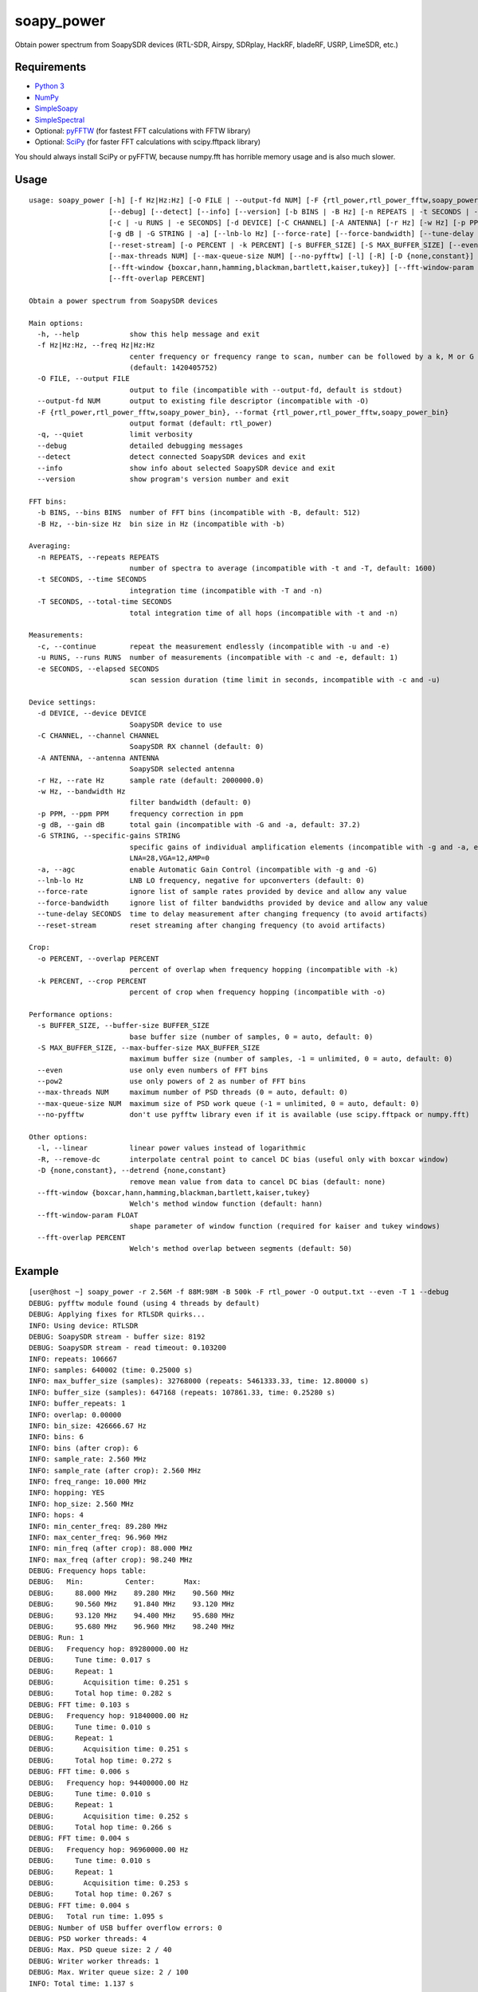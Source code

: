 soapy_power
===========

Obtain power spectrum from SoapySDR devices (RTL-SDR, Airspy, SDRplay, HackRF, bladeRF, USRP, LimeSDR, etc.)

Requirements
------------

- `Python 3 <https://www.python.org>`_
- `NumPy <http://www.numpy.org>`_
- `SimpleSoapy <https://github.com/xmikos/simplesoapy>`_
- `SimpleSpectral <https://github.com/xmikos/simplespectral>`_
- Optional: `pyFFTW <https://github.com/pyFFTW/pyFFTW>`_ (for fastest FFT calculations with FFTW library)
- Optional: `SciPy <https://www.scipy.org>`_ (for faster FFT calculations with scipy.fftpack library)

You should always install SciPy or pyFFTW, because numpy.fft has horrible
memory usage and is also much slower.

Usage
-----
::

    usage: soapy_power [-h] [-f Hz|Hz:Hz] [-O FILE | --output-fd NUM] [-F {rtl_power,rtl_power_fftw,soapy_power_bin}] [-q]
                       [--debug] [--detect] [--info] [--version] [-b BINS | -B Hz] [-n REPEATS | -t SECONDS | -T SECONDS]
                       [-c | -u RUNS | -e SECONDS] [-d DEVICE] [-C CHANNEL] [-A ANTENNA] [-r Hz] [-w Hz] [-p PPM]
                       [-g dB | -G STRING | -a] [--lnb-lo Hz] [--force-rate] [--force-bandwidth] [--tune-delay SECONDS]
                       [--reset-stream] [-o PERCENT | -k PERCENT] [-s BUFFER_SIZE] [-S MAX_BUFFER_SIZE] [--even | --pow2]
                       [--max-threads NUM] [--max-queue-size NUM] [--no-pyfftw] [-l] [-R] [-D {none,constant}]
                       [--fft-window {boxcar,hann,hamming,blackman,bartlett,kaiser,tukey}] [--fft-window-param FLOAT]
                       [--fft-overlap PERCENT]
    
    Obtain a power spectrum from SoapySDR devices
    
    Main options:
      -h, --help            show this help message and exit
      -f Hz|Hz:Hz, --freq Hz|Hz:Hz
                            center frequency or frequency range to scan, number can be followed by a k, M or G multiplier
                            (default: 1420405752)
      -O FILE, --output FILE
                            output to file (incompatible with --output-fd, default is stdout)
      --output-fd NUM       output to existing file descriptor (incompatible with -O)
      -F {rtl_power,rtl_power_fftw,soapy_power_bin}, --format {rtl_power,rtl_power_fftw,soapy_power_bin}
                            output format (default: rtl_power)
      -q, --quiet           limit verbosity
      --debug               detailed debugging messages
      --detect              detect connected SoapySDR devices and exit
      --info                show info about selected SoapySDR device and exit
      --version             show program's version number and exit
    
    FFT bins:
      -b BINS, --bins BINS  number of FFT bins (incompatible with -B, default: 512)
      -B Hz, --bin-size Hz  bin size in Hz (incompatible with -b)
    
    Averaging:
      -n REPEATS, --repeats REPEATS
                            number of spectra to average (incompatible with -t and -T, default: 1600)
      -t SECONDS, --time SECONDS
                            integration time (incompatible with -T and -n)
      -T SECONDS, --total-time SECONDS
                            total integration time of all hops (incompatible with -t and -n)
    
    Measurements:
      -c, --continue        repeat the measurement endlessly (incompatible with -u and -e)
      -u RUNS, --runs RUNS  number of measurements (incompatible with -c and -e, default: 1)
      -e SECONDS, --elapsed SECONDS
                            scan session duration (time limit in seconds, incompatible with -c and -u)
    
    Device settings:
      -d DEVICE, --device DEVICE
                            SoapySDR device to use
      -C CHANNEL, --channel CHANNEL
                            SoapySDR RX channel (default: 0)
      -A ANTENNA, --antenna ANTENNA
                            SoapySDR selected antenna
      -r Hz, --rate Hz      sample rate (default: 2000000.0)
      -w Hz, --bandwidth Hz
                            filter bandwidth (default: 0)
      -p PPM, --ppm PPM     frequency correction in ppm
      -g dB, --gain dB      total gain (incompatible with -G and -a, default: 37.2)
      -G STRING, --specific-gains STRING
                            specific gains of individual amplification elements (incompatible with -g and -a, example:
                            LNA=28,VGA=12,AMP=0
      -a, --agc             enable Automatic Gain Control (incompatible with -g and -G)
      --lnb-lo Hz           LNB LO frequency, negative for upconverters (default: 0)
      --force-rate          ignore list of sample rates provided by device and allow any value
      --force-bandwidth     ignore list of filter bandwidths provided by device and allow any value
      --tune-delay SECONDS  time to delay measurement after changing frequency (to avoid artifacts)
      --reset-stream        reset streaming after changing frequency (to avoid artifacts)
    
    Crop:
      -o PERCENT, --overlap PERCENT
                            percent of overlap when frequency hopping (incompatible with -k)
      -k PERCENT, --crop PERCENT
                            percent of crop when frequency hopping (incompatible with -o)
    
    Performance options:
      -s BUFFER_SIZE, --buffer-size BUFFER_SIZE
                            base buffer size (number of samples, 0 = auto, default: 0)
      -S MAX_BUFFER_SIZE, --max-buffer-size MAX_BUFFER_SIZE
                            maximum buffer size (number of samples, -1 = unlimited, 0 = auto, default: 0)
      --even                use only even numbers of FFT bins
      --pow2                use only powers of 2 as number of FFT bins
      --max-threads NUM     maximum number of PSD threads (0 = auto, default: 0)
      --max-queue-size NUM  maximum size of PSD work queue (-1 = unlimited, 0 = auto, default: 0)
      --no-pyfftw           don't use pyfftw library even if it is available (use scipy.fftpack or numpy.fft)
    
    Other options:
      -l, --linear          linear power values instead of logarithmic
      -R, --remove-dc       interpolate central point to cancel DC bias (useful only with boxcar window)
      -D {none,constant}, --detrend {none,constant}
                            remove mean value from data to cancel DC bias (default: none)
      --fft-window {boxcar,hann,hamming,blackman,bartlett,kaiser,tukey}
                            Welch's method window function (default: hann)
      --fft-window-param FLOAT
                            shape parameter of window function (required for kaiser and tukey windows)
      --fft-overlap PERCENT
                            Welch's method overlap between segments (default: 50)

Example
-------
::

    [user@host ~] soapy_power -r 2.56M -f 88M:98M -B 500k -F rtl_power -O output.txt --even -T 1 --debug
    DEBUG: pyfftw module found (using 4 threads by default)
    DEBUG: Applying fixes for RTLSDR quirks...
    INFO: Using device: RTLSDR
    DEBUG: SoapySDR stream - buffer size: 8192
    DEBUG: SoapySDR stream - read timeout: 0.103200
    INFO: repeats: 106667
    INFO: samples: 640002 (time: 0.25000 s)
    INFO: max_buffer_size (samples): 32768000 (repeats: 5461333.33, time: 12.80000 s)
    INFO: buffer_size (samples): 647168 (repeats: 107861.33, time: 0.25280 s)
    INFO: buffer_repeats: 1
    INFO: overlap: 0.00000
    INFO: bin_size: 426666.67 Hz
    INFO: bins: 6
    INFO: bins (after crop): 6
    INFO: sample_rate: 2.560 MHz
    INFO: sample_rate (after crop): 2.560 MHz
    INFO: freq_range: 10.000 MHz
    INFO: hopping: YES
    INFO: hop_size: 2.560 MHz
    INFO: hops: 4
    INFO: min_center_freq: 89.280 MHz
    INFO: max_center_freq: 96.960 MHz
    INFO: min_freq (after crop): 88.000 MHz
    INFO: max_freq (after crop): 98.240 MHz
    DEBUG: Frequency hops table:
    DEBUG:   Min:          Center:       Max:    
    DEBUG:     88.000 MHz    89.280 MHz    90.560 MHz
    DEBUG:     90.560 MHz    91.840 MHz    93.120 MHz
    DEBUG:     93.120 MHz    94.400 MHz    95.680 MHz
    DEBUG:     95.680 MHz    96.960 MHz    98.240 MHz
    DEBUG: Run: 1
    DEBUG:   Frequency hop: 89280000.00 Hz
    DEBUG:     Tune time: 0.017 s
    DEBUG:     Repeat: 1
    DEBUG:       Acquisition time: 0.251 s
    DEBUG:     Total hop time: 0.282 s
    DEBUG: FFT time: 0.103 s
    DEBUG:   Frequency hop: 91840000.00 Hz
    DEBUG:     Tune time: 0.010 s
    DEBUG:     Repeat: 1
    DEBUG:       Acquisition time: 0.251 s
    DEBUG:     Total hop time: 0.272 s
    DEBUG: FFT time: 0.006 s
    DEBUG:   Frequency hop: 94400000.00 Hz
    DEBUG:     Tune time: 0.010 s
    DEBUG:     Repeat: 1
    DEBUG:       Acquisition time: 0.252 s
    DEBUG:     Total hop time: 0.266 s
    DEBUG: FFT time: 0.004 s
    DEBUG:   Frequency hop: 96960000.00 Hz
    DEBUG:     Tune time: 0.010 s
    DEBUG:     Repeat: 1
    DEBUG:       Acquisition time: 0.253 s
    DEBUG:     Total hop time: 0.267 s
    DEBUG: FFT time: 0.004 s
    DEBUG:   Total run time: 1.095 s
    DEBUG: Number of USB buffer overflow errors: 0
    DEBUG: PSD worker threads: 4
    DEBUG: Max. PSD queue size: 2 / 40
    DEBUG: Writer worker threads: 1
    DEBUG: Max. Writer queue size: 2 / 100
    INFO: Total time: 1.137 s

Output::

    2017-03-17, 13:18:25, 88000000.0, 90560000.0, 426666.666667, 647168, -98.6323, -98.7576, -97.3716, -98.3133, -98.8829, -98.9333
    2017-03-17, 13:18:25, 90560000.0, 93120000.0, 426666.666667, 647168, -95.7163, -96.2564, -97.01, -98.1281, -90.701, -88.0872
    2017-03-17, 13:18:25, 93120000.0, 95680000.0, 426666.666667, 647168, -99.0242, -91.3061, -91.9134, -85.4561, -86.0053, -97.8411
    2017-03-17, 13:18:26, 95680000.0, 98240000.0, 426666.666667, 647168, -94.2324, -83.7932, -78.3108, -82.033, -89.1212, -97.4499
